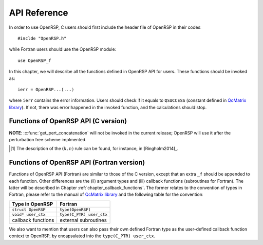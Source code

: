 .. _chapter_api_reference:

API Reference
=============

In order to use OpenRSP, C users should first include the header file
of OpenRSP in their codes::

  #inclde "OpenRSP.h"

while Fortran users should use the OpenRSP module::

  use OpenRSP_f

In this chapter, we will describe all the functions defined in OpenRSP
API for users. These functions should be invoked as::

  ierr = OpenRSP...(...)

where ``ierr`` contains the error information. Users should check if
it equals to ``QSUCCESS`` (constant defined in
`QcMatrix library <https://gitlab.com/bingao/qcmatrix>`_). If not, there
was error happened in the invoked function, and the calculations should
stop.

Functions of OpenRSP API (C version)
------------------------------------

.. c:function:: QErrorCode OpenRSPCreate(open_rsp, num_atoms)

   Creates the context of response theory calculations, should be called at first.

   :var open_rsp: context of response theory calculations
   :vartype open_rsp: OpenRSP\* (struct\*)
   :param num_atoms: number of atoms (**to be removed after perturbation free scheme implemented**)
   :type num_atoms: const QInt
   :rtype: QErrorCode (error information)

.. .. c:function:: QErrorCode OpenRSPSetWaveFunction(open_rsp, elec_wav_type)
.. 
..    Sets the (electronic) wave function.
.. 
..    :var open_rsp: context of response theory calculations
..    :vartype open_rsp: OpenRSP\*
..    :param elec_wav_type: the type of (electronic) wave function
..    :type elec_wav_type: ElecWavType (enum)
..    :rtype: QErrorCode

.. c:function:: QErrorCode OpenRSPSetLinearRSPSolver(open_rsp, user_ctx, get_linear_rsp_solution)

   Sets the context of linear response equation solver.

   :var open_rsp: context of response theory calculations
   :vartype open_rsp: OpenRSP\*
   :param user_ctx: user-defined callback function context
   :type user_ctx: void\*
   :param get_linear_rsp_solution: user-specified callback function of linear
       response equation solver, see the callback function
       :c:func:`get_linear_rsp_solution`
   :type get_linear_rsp_solution: const GetLinearRSPSolution (function
       pointer void (\*)(...))
   :rtype: QErrorCode

.. c:function:: QErrorCode OpenRSPSetPerturbations(open_rsp, num_pert_lab, pert_labels, pert_max_orders, pert_num_comps, user_ctx, get_pert_concatenation)

   Sets all perturbations involved in response theory calculations.

   :var open_rsp: context of response theory calculations
   :vartype open_rsp: OpenRSP\*
   :param num_pert_lab: number of all *different* perturbation labels involved
       in calculations
   :type num_pert_lab: const QInt
   :param pert_labels: all the *different* perturbation labels involved
   :type pert_labels: const QcPertInt\*
   :param pert_max_orders: allowed maximal order of a perturbation described by
       exactly one of the above different labels
   :type pert_max_orders: const QInt\*
   :param pert_num_comps: number of components of a perturbation described by
       exactly one of the above different labels, up to the allowed maximal
       order, size is therefore the sum of ``pert_max_orders``
   :type pert_num_comps: const QInt\*
   :param user_ctx: user-defined callback function context
   :type user_ctx: void\*
   :param get_pert_concatenation: user specified function for getting the ranks
       of components of sub-perturbation tuples (with the same perturbation
       label) for given components of the corresponding concatenated
       perturbation tuple
   :type get_pert_concatenation: const GetPertCat (function pointer void (\*)(...))
   :rtype: QErrorCode

**NOTE**: :c:func:`get_pert_concatenation` will not be invoked in the current
release; OpenRSP will use it after the perturbation free scheme implmented.

.. c:function:: QErrorCode OpenRSPSetOverlap(open_rsp, num_pert_lab, pert_labels, pert_max_orders, user_ctx, get_overlap_mat, get_overlap_exp)

   Sets the overlap operator.

   :var open_rsp: context of response theory calculations
   :vartype open_rsp: OpenRSP\*
   :param num_pert_lab: number of all *different* perturbation labels that can
       act on the overlap operator
   :type num_pert_lab: const QInt
   :param pert_labels: all the *different* perturbation labels involved
   :type pert_labels: const QcPertInt\*
   :param pert_max_orders: allowed maximal order of a perturbation described by
       exactly one of the above different labels
   :type pert_max_orders: const QInt\*
   :param user_ctx: user-defined callback function context
   :type user_ctx: void\*
   :param get_overlap_mat: user-specified callback function to calculate
       integral matrices of overlap operator as well as its derivatives with
       respect to different perturbations, see the callback function
       :c:func:`get_overlap_mat`
   :type get_overlap_mat: const GetOverlapMat (function pointer void (\*)(...))
   :param get_overlap_exp: user-specified callback function to calculate
       expectation values of overlap operator as well as its derivatives with
       respect to different perturbations, see the callback function
       :c:func:`get_overlap_exp`
   :type get_overlap_exp: const GetOverlapExp (function pointer void (\*)(...))
   :rtype: QErrorCode

.. c:function:: QErrorCode OpenRSPAddOneOper(open_rsp, num_pert_lab, pert_labels, pert_max_orders, user_ctx, get_one_oper_mat, get_one_oper_exp)

   Adds a one-electron operator to the Hamiltonian.

   :var open_rsp: context of response theory calculations
   :vartype open_rsp: OpenRSP\*
   :param num_pert_lab: number of all *different* perturbation labels that can
       act on the one-electron operator
   :type num_pert_lab: const QInt
   :param pert_labels: all the *different* perturbation labels involved
   :type pert_labels: const QcPertInt\*
   :param pert_max_orders: allowed maximal order of a perturbation described by
       exactly one of the above different labels
   :type pert_max_orders: const QInt\*
   :param user_ctx: user-defined callback function context
   :type user_ctx: void\*
   :param get_one_oper_mat: user-specified callback function to calculate
       integral matrices of one-electron operator as well as its derivatives
       with respect to different perturbations, see the callback function
       :c:func:`get_one_oper_mat`
   :type get_one_oper_mat: const GetOneOperMat (function pointer void (\*)(...))
   :param get_one_oper_exp: user-specified callback function to calculate
       expectation values of one-electron operator as well as its derivatives
       with respect to different perturbations, see the callback function
       :c:func:`get_one_oper_exp`
   :type get_one_oper_exp: const GetOneOperExp (function pointer void (\*)(...))
   :rtype: QErrorCode

.. c:function:: QErrorCode OpenRSPAddTwoOper(open_rsp, num_pert_lab, pert_labels, pert_max_orders, user_ctx, get_two_oper_mat, get_two_oper_exp)

   Adds a two-electron operator to the Hamiltonian.

   :var open_rsp: context of response theory calculations
   :vartype open_rsp: OpenRSP\*
   :param num_pert_lab: number of all *different* perturbation labels that can
       act on the two-electron operator
   :type num_pert_lab: const QInt
   :param pert_labels: all the *different* perturbation labels involved
   :type pert_labels: const QcPertInt\*
   :param pert_max_orders: allowed maximal order of a perturbation described by
       exactly one of the above different labels
   :type pert_max_orders: const QInt\*
   :param user_ctx: user-defined callback function context
   :type user_ctx: void\*
   :param get_two_oper_mat: user-specified callback function to calculate
       integral matrices of two-electron operator as well as its derivatives
       with respect to different perturbations, see the callback function
       :c:func:`get_two_oper_mat`
   :type get_two_oper_mat: const GetTwoOperMat (function pointer void (\*)(...))
   :param get_two_oper_exp: user-specified callback function to calculate
       expectation values of two-electron operator as well as its derivatives
       with respect to different perturbations, see the callback function
       :c:func:`get_two_oper_exp`
   :type get_two_oper_exp: const GetTwoOperExp (function pointer void (\*)(...))
   :rtype: QErrorCode

.. c:function:: QErrorCode OpenRSPAddXCFun(open_rsp, num_pert_lab, pert_labels, pert_max_orders, user_ctx, get_xc_fun_mat, get_xc_fun_exp)

   Adds an exchange-correlation (XC) functional to the Hamiltonian.

   :var open_rsp: context of response theory calculations
   :vartype open_rsp: OpenRSP\*
   :param num_pert_lab: number of all *different* perturbation labels that can
       act on the XC functional
   :type num_pert_lab: const QInt
   :param pert_labels: all the *different* perturbation labels involved
   :type pert_labels: const QcPertInt\*
   :param pert_max_orders: allowed maximal order of a perturbation described by
       exactly one of the above different labels
   :type pert_max_orders: const QInt\*
   :param user_ctx: user-defined callback function context
   :type user_ctx: void\*
   :param get_xc_fun_mat: user-specified callback function to calculate
       integral matrices of XC functional as well as its derivatives with
       respect to different perturbations, see the callback function
       :c:func:`get_xc_fun_mat`
   :type get_xc_fun_mat: const GetXCFunMat (function pointer void (\*)(...))
   :param get_xc_fun_exp: user-specified callback function to calculate
       expectation values of XC functional as well as its derivatives with
       respect to different perturbations, see the callback function
       :c:func:`get_xc_fun_exp`
   :type get_xc_fun_exp: const GetXCFunExp (function pointer void (\*)(...))
   :rtype: QErrorCode

.. c:function:: QErrorCode OpenRSPAddZeroOper(open_rsp, num_pert_lab, pert_labels, pert_max_orders, user_ctx, get_zero_oper_contrib)

   Adds a zero-electron operator to the Hamiltonian.

   :var open_rsp: context of response theory calculations
   :vartype open_rsp: OpenRSP\*
   :param num_pert_lab: number of all *different* perturbation labels that can
       act on the zero-electron operator
   :type num_pert_lab: const QInt
   :param pert_labels: all the *different* perturbation labels involved
   :type pert_labels: const QcPertInt\*
   :param pert_max_orders: allowed maximal order of a perturbation described by
       exactly one of the above different labels
   :type pert_max_orders: const QInt\*
   :param user_ctx: user-defined callback function context
   :type user_ctx: void\*
   :param get_zero_oper_contrib: user-specified function to calculate
       contributions from the zero-electron operator, see the callback function
       :c:func:`get_zero_oper_contrib`
   :type get_zero_oper_contrib: const GetZeroOperContrib (function pointer void (\*)(...))
   :rtype: QErrorCode

.. c:function:: QErrorCode OpenRSPAssemble(open_rsp)

   Assembles the context of response theory calculations and checks its validity,
   should be called before any function ``OpenRSPGet...()``, otherwise the results
   might be incorrect.

   :var open_rsp: context of response theory calculations
   :vartype open_rsp: OpenRSP\*
   :rtype: QErrorCode

.. c:function:: QErrorCode OpenRSPWrite(open_rsp, fp_rsp)

   Writes the context of response theory calculations.

   :param open_rsp: context of response theory calculations
   :type open_rsp: const OpenRSP\*
   :param fp_rsp: file pointer
   :type fp_rsp: FILE\*
   :rtype: QErrorCode

.. c:function:: QErrorCode OpenRSPGetRSPFun(open_rsp, ref_ham, ref_state, ref_overlap, num_props, len_tuple, pert_tuple, num_freq_configs, pert_freqs, kn_rules, r_flag, write_threshold, size_rsp_funs, rsp_funs)

   Gets the response functions for given perturbations.

   :param open_rsp: context of response theory calculations
   :type open_rsp: OpenRSP\*
   :param ref_ham: Hamiltonian of referenced state
   :type ref_ham: const QcMat\*
   :param ref_state: electronic state of referenced state
   :type ref_state: const QcMat\*
   :param ref_overlap: overlap integral matrix of referenced state
   :type ref_overlap: const QcMat\*
   :param num_props: number of properties to calculate
   :type num_props: const QInt
   :param len_tuple: length of perturbation tuple for each property,
       size is the number of properties (``num_props``)
   :type len_tuple: const QInt\*
   :param pert_tuple: ordered list of perturbation labels (perturbation
       tuple) for each property, size is ``sum(len_tuple)``, the first
       label of each property is the perturbation :math:`a`
   :type pert_tuple: const QcPertInt\*
   :param num_freq_configs: number of different frequency configurations
       for each property, size is ``num_props``
   :type num_freq_configs: const QInt\*
   :param pert_freqs: complex frequencies of each perturbation label (except
       for the perturbation :math:`a`) over all frequency configurations, size is
       ``2`` :math:`\times`
       ``(dot_product(len_tuple,num_freq_configs)-sum(num_freq_configs))``, and
       arranged as ``[num_freq_configs[i]][len_tuple[i]-1][2]`` (``i`` runs from
       ``0`` to ``num_props-1``) and the real and imaginary parts of each frequency
       are consecutive in memory
   :type pert_freqs: const QReal\*
   :param kn_rules: number :math:`k` for the :math:`(k,n)` rule [#]_ for each
       property (OpenRSP will determine the number :math:`n`), size is the
       number of properties (``num_props``)
   :type kn_rules: const QInt\*
   :param r_flag: flag to determine the restarting setup; `0` means "do not
       load/use any existing restarting data and do not save any new restarting
       data", and `3` means "use any existing restarting data and extend existing
       restarting data with all new restarting data"
   :type r_flag: const QInt
   :param write_threshold: tensor elements with absolute value below
       ``write_threshold`` will not be output by OpenRSP
   :type write_threshold: const QReal
   :param size_rsp_funs: size of the response functions, equals to the sum of
       the size of each property to calculate---which is the product of the
       size of added perturbations (specified by the perturbation tuple
       ``pert_tuple``) and the number of frequency configurations
       ``num_freq_configs`` for each property
   :type size_rsp_funs: const QInt
   :var rsp_funs: the response functions, size is ``2`` :math:`\times`
       ``size_rsp_funs`` and arranged as
       ``[num_props][num_freq_configs][pert_tuple][2]``,
       where the real and imaginary parts of the response functions
       are consecutive in memory
   :vartype rsp_funs: QReal\*
   :rtype: QErrorCode

.. [#] The description of the :math:`(k,n)` rule can be found, for instance,
       in [Ringholm2014]_.

.. c:function:: QErrorCode OpenRSPGetResidue(open_rsp, ref_ham, ref_state, ref_overlap, order_residue, num_excit, excit_energy, eigen_vector, num_props, len_tuple, pert_tuple, residue_num_pert, residue_idx_pert, num_freq_configs, pert_freqs, kn_rules, r_flag, write_threshold, size_residues, residues)

   Gets the residues for given perturbations.

   :param open_rsp: context of response theory calculations
   :type open_rsp: OpenRSP\*
   :param ref_ham: Hamiltonian of referenced state
   :type ref_ham: const QcMat\*
   :param ref_state: electronic state of referenced state
   :type ref_state: const QcMat\*
   :param ref_overlap: overlap integral matrix of referenced state
   :type ref_overlap: const QcMat\*
   :param order_residue: order of residues, that is also the length of
       each excitation tuple
   :type order_residue: const QInt
   :param num_excit: number of excitation tuples that will be used for
       residue calculations
   :type num_excit: const QInt
   :param excit_energy: excitation energies of all tuples, size is
       ``order_residue`` :math:`\times` ``num_excit``, and arranged
       as ``[num_excit][order_residue]``; that is, there will be
       ``order_residue`` frequencies of perturbation labels (or sums
       of frequencies of perturbation labels) respectively equal to
       the ``order_residue`` excitation energies per tuple
       ``excit_energy[i][:]`` (``i`` runs from ``0`` to ``num_excit-1``)
   :type excit_energy: const QReal\*
   :param eigen_vector: eigenvectors (obtained from the generalized
       eigenvalue problem) of all excitation tuples, size is ``order_residue``
       :math:`\times` ``num_excit``, and also arranged in memory
       as ``[num_excit][order_residue]`` so that each eigenvector has
       its corresponding excitation energy in ``excit_energy``
   :type eigen_vector: QcMat\*[]
   :param num_props: number of properties to calculate
   :type num_props: const QInt
   :param len_tuple: length of perturbation tuple for each property,
       size is the number of properties (``num_props``)
   :type len_tuple: const QInt\*
   :param pert_tuple: ordered list of perturbation labels (perturbation
       tuple) for each property, size is ``sum(len_tuple)``, the first
       label of each property is the perturbation :math:`a`
   :type pert_tuple: const QcPertInt\*
   :param residue_num_pert: for each property and each excitation energy
       in the tuple, the number of perturbation labels whose sum of
       frequencies equals to that excitation energy, size is ``order_residue``
       :math:`\times` ``num_props``, and arragned as ``[num_props][order_residue]``;
       a negative ``residue_num_pert[i][j]`` (``i`` runs from ``0`` to
       ``num_props-1``) means that the sum of frequencies of perturbation
       labels equals to ``-excit_energy[:][j]``
   :type residue_num_pert: const QInt\*
   :param residue_idx_pert: for each property and each excitation energy
       in the tuple, the indices of perturbation labels whose sum of
       frequencies equals to that excitation energy, size is
       ``sum(residue_num_pert)``, and arranged as ``[residue_num_pert]``
   :type residue_idx_pert: const QInt\*
   :param num_freq_configs: number of different frequency configurations
       for each property, size is ``num_props``
   :type num_freq_configs: const QInt\*
   :param pert_freqs: complex frequencies of each perturbation label (except
       for the perturbation :math:`a`) over all frequency configurations and
       excitation tuples, size is ``2`` :math:`\times`
       ``(dot_product(len_tuple,num_freq_configs)-sum(num_freq_configs))``
       :math:`\times` ``num_excit``, and arranged as
       ``[num_excit][num_freq_configs[i]][len_tuple[i]-1][2]`` (``i`` runs from
       ``0`` to ``num_props-1``) and the real and imaginary parts of each
       frequency are consecutive in memory; notice that the (sums of)
       frequencies of perturbation labels specified by ``residue_idx_pert``
       should equal to the corresponding excitation energies for all frequency
       configurations and excitation tuples
   :type pert_freqs: const QReal\*
   :param kn_rules: number :math:`k` for the :math:`(k,n)` rule for each property
       (OpenRSP will determine the number :math:`n`), size is the number of
       properties (``num_props``)
   :type kn_rules: const QInt\*
   :param r_flag: flag to determine the restarting setup; `0` means "do not
       load/use any existing restarting data and do not save any new restarting
       data", and `3` means "use any existing restarting data and extend existing
       restarting data with all new restarting data"
   :type r_flag: const QInt
   :param write_threshold: tensor elements with absolute value below
       ``write_threshold`` will not be output by OpenRSP
   :type write_threshold: const QReal
   :param size_residues: size of the residues, equals to the sum of the
       size of each property to calculate---which is the product of the
       size of added perturbations (specified by the perturbation tuple
       ``pert_tuple``), the number of excitation tuples (``num_excit``)
       and the number of frequency configurations ``num_freq_configs``
       for each property
   :type size_residues: const QInt
   :var residues: the residues, size is ``2`` :math:`\times`
       ``size_residues`` and arranged as
       ``[num_props][num_excit][num_freq_configs][pert_tuple][2]``, where
       the real and imaginary parts of the residues are consecutive in memory
   :vartype residues: QReal\*
   :rtype: QErrorCode

.. c:function:: QErrorCode OpenRSPDestroy(open_rsp)

   Destroys the context of response theory calculations, should be called at the end.

   :var open_rsp: context of response theory calculations
   :vartype open_rsp: OpenRSP\*
   :rtype: QErrorCode

.. _section_fortran_convention:

Functions of OpenRSP API (Fortran version)
------------------------------------------

Functions of OpenRSP API (Fortran) are similar to those of the C version, except
that an extra ``_f`` should be appended to each function. Other differences are
the (ii) argument types and (iii) callback functions (subroutines for Fortran).
The latter will be described in Chapter :ref:`chapter_callback_functions`. The
former relates to the convention of types in Fortran, please refer to the manual
of `QcMatrix library <https://gitlab.com/bingao/qcmatrix>`_ and the following
table for the convention:

.. list-table::
   :header-rows: 1

   * - Type in OpenRSP
     - Fortran
   * - ``struct OpenRSP``
     - ``type(OpenRSP)``
   * - ``void* user_ctx``
     - ``type(C_PTR) user_ctx``
   * - callback functions
     - external subroutines

We also want to mention that users can also pass their own defined Fortran type
as the user-defined callback function context to OpenRSP, by encapsulated into
the ``type(C_PTR) user_ctx``.
